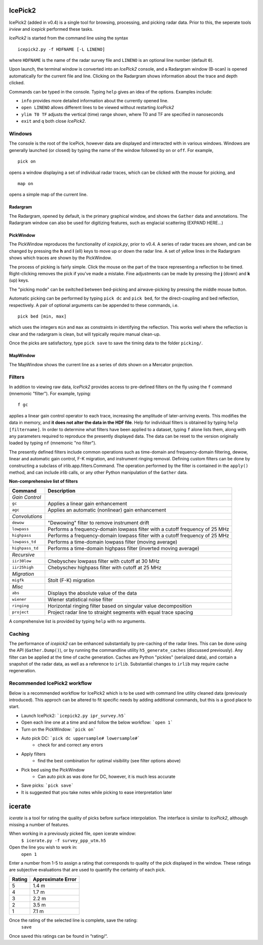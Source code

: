 IcePick2
========

IcePick2 (added in v0.4) is a single tool for browsing, processing, and picking
radar data. Prior to this, the seperate tools *irview* and *icepick* performed
these tasks.

*IcePick2* is started from the command line using the syntax

::

    icepick2.py -f HDFNAME [-L LINENO]

where ``HDFNAME`` is the name of the radar survey file and ``LINENO`` is an
optional line number (default ``0``).

Upon launch, the terminal window is converted into an *IcePick2* console, and a
Radargram window (B-scan) is opened automatically for the current file and line.
Clicking on the Radargram shows information about the trace and depth clicked.

Commands can be typed in the console. Typing ``help`` gives an idea of the
options. Examples include:

- ``info`` provides more detailed information about the currently opened line. 

- ``open LINENO`` allows different lines to be viewed without restarting
  *IcePick2*

- ``ylim T0 TF`` adjusts the vertical (time) range shown, where T0 and TF are
  specified in nanoseconds

- ``exit`` and ``q`` both close *IcePick2*.


Windows
-------

The console is the root of the IcePick, however data are displayed and
interacted with in various windows. Windows are generally launched (or closed)
by typing the name of the window followed by ``on`` or ``off``. For example,

::

    pick on

opens a window displaying a set of individual radar traces, which can be clicked
with the mouse for picking, and

::

    map on

opens a simple map of the current line.

Radargram
~~~~~~~~~

The Radargram, opened by default, is the primary graphical window, and shows the
``Gather`` data and annotations. The Radargram window can also be used for
digitizing features, such as englacial scattering (EXPAND HERE...)

PickWindow
~~~~~~~~~~

The PickWindow reproduces the functionality of *icepick.py*, prior to v0.4. A
series of radar traces are shown, and can be changed by pressing the **h** and
**l** (ell) keys to move up or down the radar line. A set of yellow lines in the
Radargram shows which traces are shown by the PickWindow.

The process of picking is fairly simple. Click the mouse on the part of the
trace representing a reflection to be timed. Right-clicking removes the pick if
you've made a mistake. Fine adjustments can be made by pressing the **j** (down)
and **k** (up) keys.

The "picking mode" can be switched between bed-picking and airwave-picking by
pressing the middle mouse button.

Automatic picking can be performed by typing ``pick dc`` and ``pick bed``, for
the direct-coupling and bed reflection, respectively. A pair of optional
arguments can be appended to these commands, i.e.

::

    pick bed [min, max]

which uses the integers ``min`` and ``max`` as constraints in identifying the
reflection. This works well where the reflection is clear and the radargram is
clean, but will typically require manual clean-up.

Once the picks are satisfactory, type ``pick save`` to save the timing data to
the folder ``picking/``.


MapWindow
~~~~~~~~~

The MapWindow shows the current line as a series of dots shown on a Mercator
projection.


Filters
-------

In addition to viewing raw data, *IcePick2* provides access to pre-defined
filters on the fly using the ``f`` command (mnemonic "filter"). For example,
typing::

    f gc

applies a linear gain control operator to each trace, increasing the amplitude
of later-arriving events. This modifies the data in memory, and **it does not
alter the data in the HDF file**. Help for individual filters is obtained by
typing ``help [filtername]``. In order to determine what filters have been
applied to a dataset, typing ``f`` alone lists them, along with any parameters
required to reproduce the presently displayed data. The data can be reset to
the version originally loaded by typing ``nf`` (mnemonic "no filter").

The presently defined filters include common operations such as time-domain and
frequency-domain filtering, dewow, linear and automatic gain control, F-K
migration, and instrument ringing removal. Defining custom filters can be done
by constructing a subclass of irlib.app.filters.Command. The operation performed
by the filter is contained in the ``apply()`` method, and can include *irlib*
calls, or any other Python manipulation of the ``Gather`` data.

**Non-comprehensive list of filters**

=============== ==============================================================
Command         Description
=============== ==============================================================
*Gain Control*
``gc``          Applies a linear gain enhancement
``agc``         Applies an automatic (nonlinear) gain enhancement
*Convolutions*
``dewow``       "Dewowing" filter to remove instrument drift
``lowpass``     Performs a frequency-domain lowpass filter with a cutoff
                frequency of 25 MHz
``highpass``    Performs a frequency-domain lowpass filter with a cutoff
                frequency of 25 MHz
``lowpass_td``  Performs a time-domain lowpass filter (moving average)
``highpass_td`` Performs a time-domain highpass filter (inverted moving
                average)
*Recursive*
``iir30low``    Chebyschev lowpass filter with cutoff at 30 MHz
``iir25high``   Chebyschev highpass filter with cutoff at 25 MHz
*Migration*
``migfk``       Stolt (F-K) migration
*Misc*
``abs``         Displays the absolute value of the data
``wiener``      Wiener statistical noise filter
``ringing``     Horizontal ringing filter based on singular value decomposition
``project``     Project radar line to straight segments with equal trace
                spacing
=============== ==============================================================

A comprehensive list is provided by typing ``help`` with no arguments.


Caching
-------

The performance of *icepick2* can be enhanced substantially by pre-caching of
the radar lines. This can be done using the API (``Gather.Dump()``), or by
running the commandline utility ``h5_generate_caches`` (discussed previously).
Any filter can be applied at the time of cache generation. Caches are Python
"pickles" (serialized data), and contain a snapshot of the radar data, as well
as a reference to ``irlib``. Substantial changes to ``irlib`` may require cache
regeneration.


Recommended IcePick2 workflow
-----------------------------

Below is a recommended workflow for IcePick2 which is to be used with command line
utility cleaned data (previously introduced). This approch can be altered to fit
specific needs by adding additional commands, but this is a good place to start.

-  Launch IcePick2: ```icepick2.py ipr_survey.h5```
-  Open each line one at a time and and follow the below workflow: ```open 1```
-  Turn on the PickWindow: ```pick on```
-  Auto pick DC: ```pick dc uppersample# lowersample#```
	-  check for and correct any errors
-  Apply filters
	-  find the best combination for optimal visibility (see filter options above)
-  Pick bed using the PickWindow
	-  Can auto pick as was done for DC, however, it is much less accurate
-  Save picks: ```pick save```
-  It is suggested that you take notes while picking to ease interpretation later


.. Digitizing
.. ----------
.. 
.. A tangential application of *IcePick2* is hand-digitizing of radar features. This
.. is less precise that trace-by-trace picking (see *icepick*), but more
.. appropriate for selecting volumetric features, or features for which the
.. individual traces are messy (geological applications?).
.. 
.. To begin digitizing a feature, type::
.. 
..     dnew [FEATURENAME]
..     
.. where ``FEATURENAME`` is an optional descriptive word or comment. The radargram
.. can then be clicked with the left mouse button to delineate shapes by vertex.
.. Pressing the middle mouse button with "undo" the last vertex created. Pressing
.. the right mouse button will create a final vertex and then end the feature.
.. 
.. *Alternatively, pressing "N" (Shift+n) while the figure window is focused can
.. be used to start a new feature (with no comment) and "E" (Shift+e) will end the
.. feature.*
.. 
.. Once all desired features have been digitized, typing::
.. 
..     dsave
.. 
.. saves the vertices to a text file. The saved file is Tab-delimited with blank
.. lines between features.
.. 
.. =========== ===================================
.. Column      Description
.. =========== ===================================
.. 1           Trace at vertex location
.. 2           Longitude
.. 3           Latitude
.. 4           Time (ns) from the top of the trace
.. =========== ===================================
.. 
.. Presently, comments are not saved in the file, and there is no way to load
.. previously-created features across sessions.
.. 
.. Additional commands:
.. 
.. - ``dls`` lists previously-created features
.. 
.. - ``drm NUMBER`` deletes the feature identified by ``NUMBER``






icerate
=======

*icerate* is a tool for rating the quality of picks before surface
interpolation. The interface is similar to *IcePick2*, although missing a number
of features. 

When working in a previously picked file, open icerate window:
	``$ icerate.py -f survey_ppp_utm.h5``

Open the line you wish to work in:
	``open 1``

Enter a number from 1-5 to assign a rating that corresponds to quality of the pick 
displayed in the window. These ratings are subjective evaluations that are used to 
quantify the certainty of each pick. 

+-----------+--------------------+
| Rating    | Approximate Error  |
+===========+====================+
| 5         | 1.4 m              |
+-----------+--------------------+
| 4         | 1.7 m              |
+-----------+--------------------+
| 3         | 2.2 m              |
+-----------+--------------------+
| 2         | 3.5 m              | 
+-----------+--------------------+
| 1         | 7.1 m              |
+-----------+--------------------+

Once the rating of the selected line is complete, save the rating:
	``save``
Once saved this ratings can be found in “rating/“.


